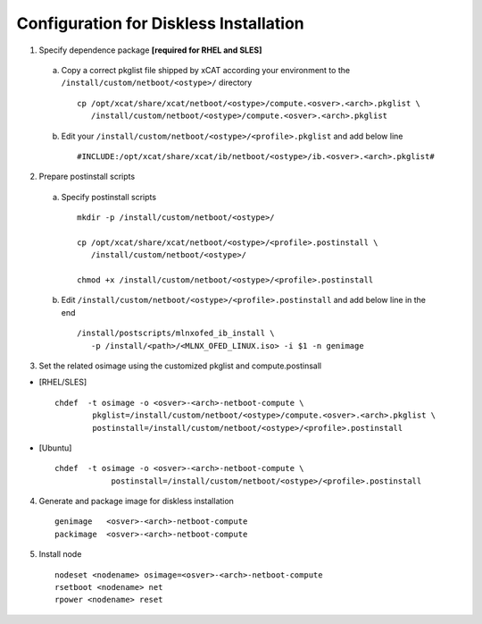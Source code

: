 Configuration for Diskless Installation
=======================================

1. Specify dependence package **[required for RHEL and SLES]**

  a) Copy a correct pkglist file shipped by xCAT according your environment to the ``/install/custom/netboot/<ostype>/`` directory ::

	cp /opt/xcat/share/xcat/netboot/<ostype>/compute.<osver>.<arch>.pkglist \
	   /install/custom/netboot/<ostype>/compute.<osver>.<arch>.pkglist

  b) Edit your ``/install/custom/netboot/<ostype>/<profile>.pkglist`` and add below line ::

	#INCLUDE:/opt/xcat/share/xcat/ib/netboot/<ostype>/ib.<osver>.<arch>.pkglist#

2. Prepare postinstall scripts 

  a) Specify postinstall scripts ::
  
	mkdir -p /install/custom/netboot/<ostype>/
	
	cp /opt/xcat/share/xcat/netboot/<ostype>/<profile>.postinstall \
	   /install/custom/netboot/<ostype>/
	   
	chmod +x /install/custom/netboot/<ostype>/<profile>.postinstall

  b) Edit ``/install/custom/netboot/<ostype>/<profile>.postinstall`` and add below line in the end ::

	/install/postscripts/mlnxofed_ib_install \
	   -p /install/<path>/<MLNX_OFED_LINUX.iso> -i $1 -n genimage

		
3. Set the related osimage using the customized pkglist and compute.postinsall

* [RHEL/SLES] ::

	chdef  -t osimage -o <osver>-<arch>-netboot-compute \
		pkglist=/install/custom/netboot/<ostype>/compute.<osver>.<arch>.pkglist \
		postinstall=/install/custom/netboot/<ostype>/<profile>.postinstall

* [Ubuntu] ::

    chdef  -t osimage -o <osver>-<arch>-netboot-compute \
		postinstall=/install/custom/netboot/<ostype>/<profile>.postinstall

4. Generate and package image for diskless installation ::

	genimage   <osver>-<arch>-netboot-compute 
	packimage  <osver>-<arch>-netboot-compute

5. Install node ::

	nodeset <nodename> osimage=<osver>-<arch>-netboot-compute 
	rsetboot <nodename> net
	rpower <nodename> reset
